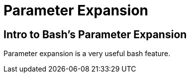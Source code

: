 = Parameter Expansion
:page-subtitle: Bash :: Command Line

== Intro to Bash's Parameter Expansion

Parameter expansion is a very useful bash feature.
